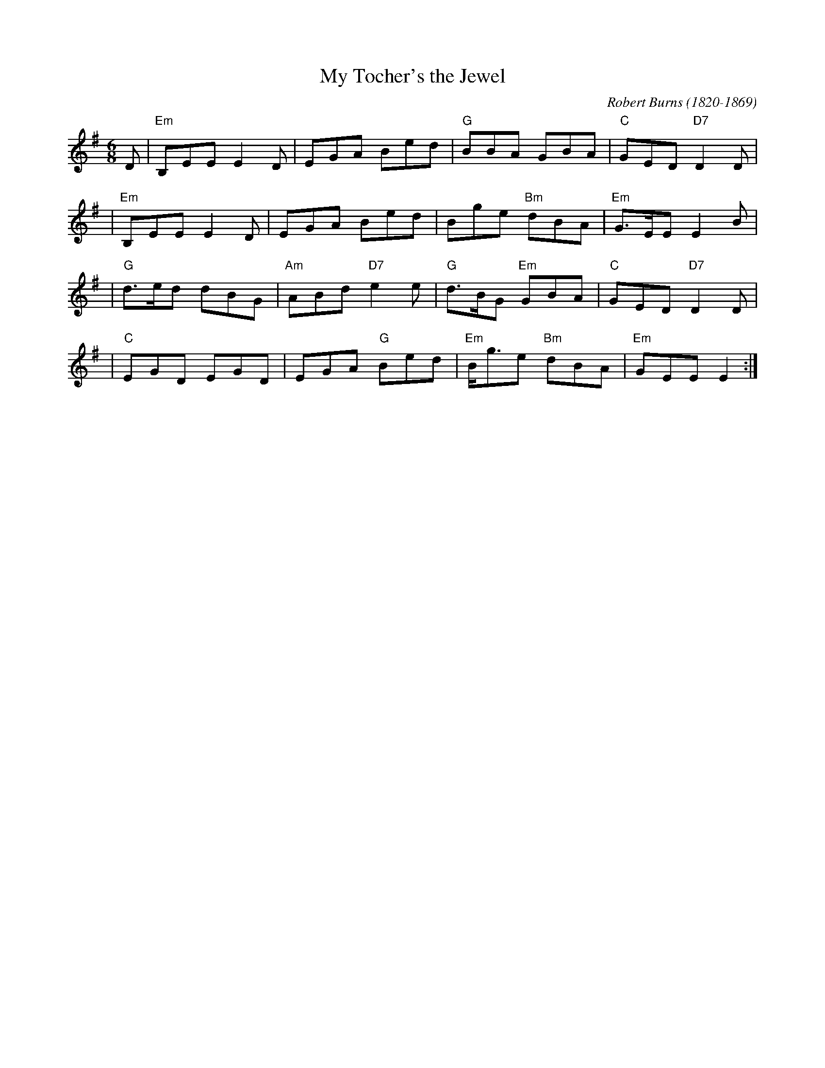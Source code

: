 X: 1
T: My Tocher's the Jewel
C: Robert Burns (1820-1869)
R: jig
Z: 2010 John Chambers <jc:trillian.mit.edu>
M: 6/8
L: 1/8
K: Em
D \
| "Em"B,EE E2D | EGA Bed | "G"BBA GBA | "C"GED "D7"D2D |
| "Em"B,EE E2D | EGA Bed | Bge "Bm"dBA | "Em"G>EE E2B |
| "G"d>ed dBG | "Am"ABd "D7"e2e | "G"d>BG "Em"GBA | "C"GED "D7"D2D |
| "C"EGD EGD | EGA "G"Bed | "Em"B<ge "Bm"dBA | "Em"GEE E2 :|
